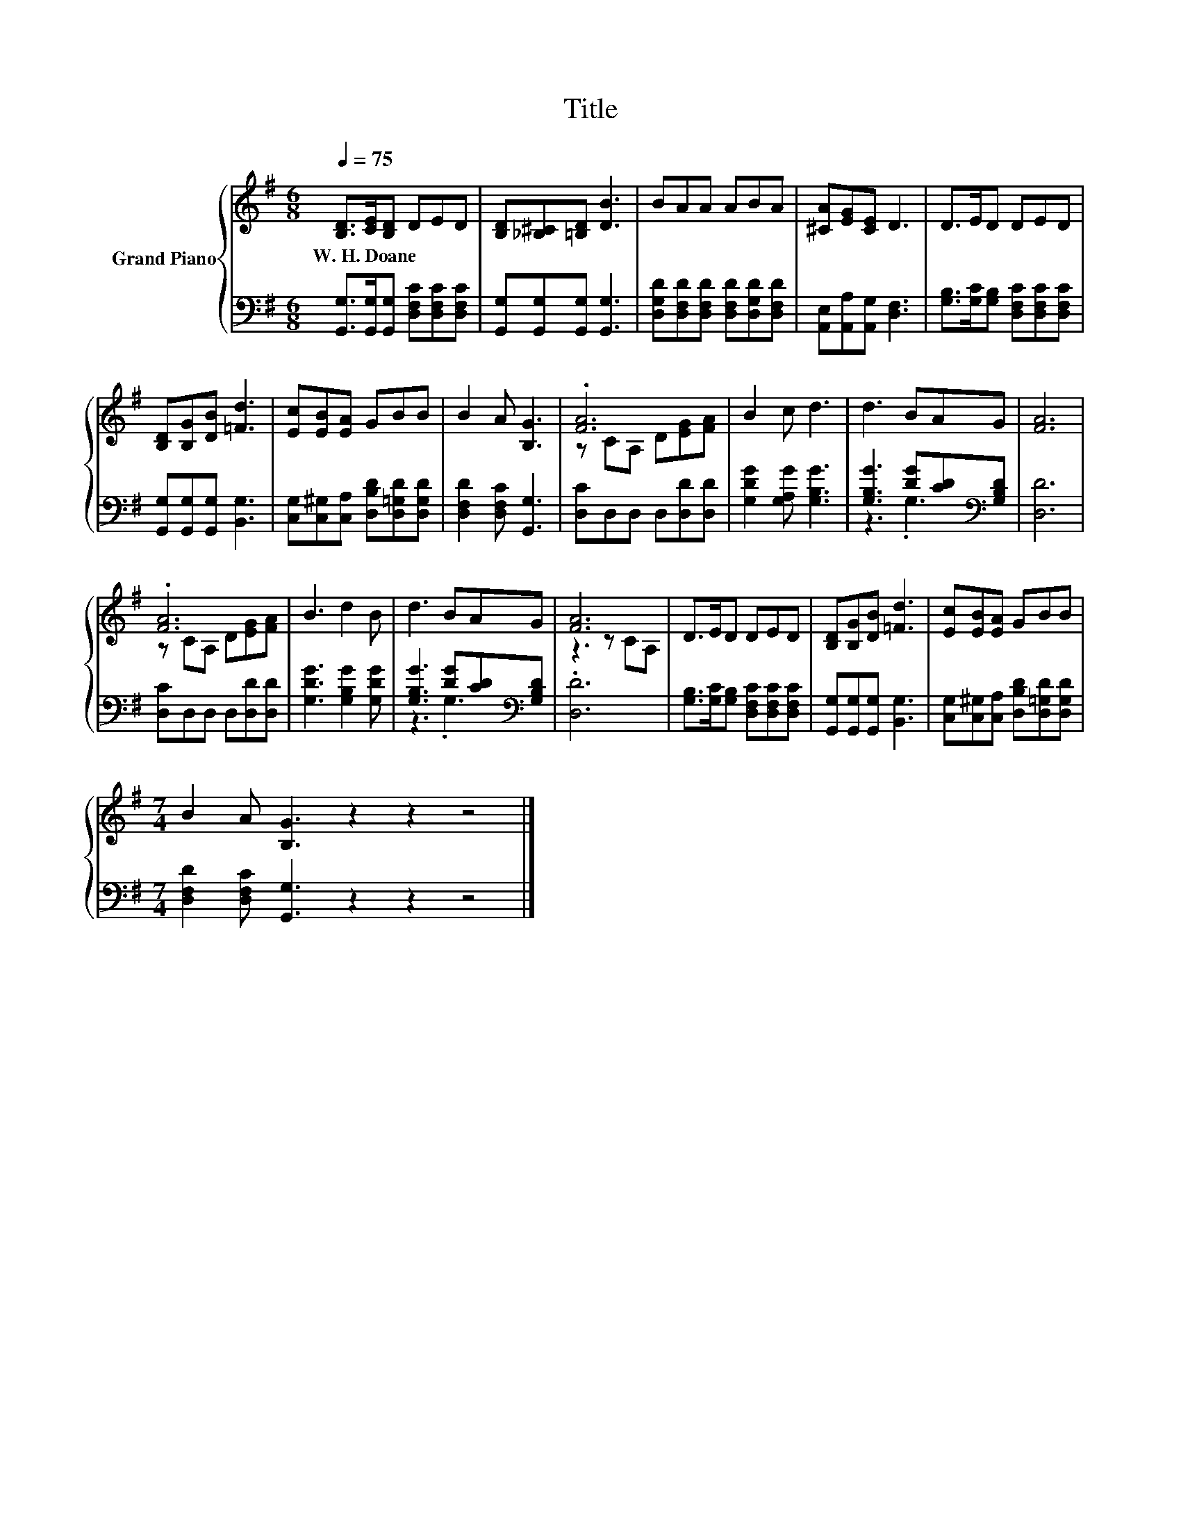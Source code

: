 X:1
T:Title
%%score { ( 1 3 ) | ( 2 4 ) }
L:1/8
Q:1/4=75
M:6/8
K:G
V:1 treble nm="Grand Piano"
V:3 treble 
V:2 bass 
V:4 bass 
V:1
 [B,D]>[CE][B,D] DED | [B,D][_B,^C][=B,D] [DB]3 | BAA ABA | [^CA][EG][CE] D3 | D>ED DED | %5
w: W.~H.~Doane * * * * *|||||
 [B,D][B,G][DB] [=Fd]3 | [Ec][EB][EA] GBB | B2 A [B,G]3 | .[FA]6 | B2 c d3 | d3 BAG | [FA]6 | %12
w: |||||||
 .[FA]6 | B3 d2 B | d3 BAG | [FA]6 | D>ED DED | [B,D][B,G][DB] [=Fd]3 | [Ec][EB][EA] GBB | %19
w: |||||||
[M:7/4] B2 A [B,G]3 z2 z2 z4 |] %20
w: |
V:2
 [G,,G,]>[G,,G,][G,,G,] [D,F,C][D,F,C][D,F,C] | [G,,G,][G,,G,][G,,G,] [G,,G,]3 | %2
 [D,G,D][D,F,D][D,F,D] [D,F,D][D,G,D][D,F,D] | [A,,E,][A,,A,][A,,G,] [D,F,]3 | %4
 [G,B,]>[G,C][G,B,] [D,F,C][D,F,C][D,F,C] | [G,,G,][G,,G,][G,,G,] [B,,G,]3 | %6
 [C,G,][C,^G,][C,A,] [D,B,D][D,=G,D][D,G,D] | [D,F,D]2 [D,F,C] [G,,G,]3 | [D,C]D,D, D,[D,D][D,D] | %9
 [G,DG]2 [G,A,G] [G,B,G]3 | [G,B,G]3 [DG][CD][K:bass][G,B,D] | [D,D]6 | [D,C]D,D, D,[D,D][D,D] | %13
 [G,DG]3 [G,B,G]2 [G,DG] | [G,B,G]3 [DG][CD][K:bass][G,B,D] | .[D,D]6 | %16
 [G,B,]>[G,C][G,B,] [D,F,C][D,F,C][D,F,C] | [G,,G,][G,,G,][G,,G,] [B,,G,]3 | %18
 [C,G,][C,^G,][C,A,] [D,B,D][D,=G,D][D,G,D] |[M:7/4] [D,F,D]2 [D,F,C] [G,,G,]3 z2 z2 z4 |] %20
V:3
 x6 | x6 | x6 | x6 | x6 | x6 | x6 | x6 | z CA, D[EG][FA] | x6 | x6 | x6 | z CA, D[EG][FA] | x6 | %14
 x6 | z3 z CA, | x6 | x6 | x6 |[M:7/4] x14 |] %20
V:4
 x6 | x6 | x6 | x6 | x6 | x6 | x6 | x6 | x6 | x6 | z3 .G,3[K:bass] | x6 | x6 | x6 | %14
 z3 .G,3[K:bass] | x6 | x6 | x6 | x6 |[M:7/4] x14 |] %20

